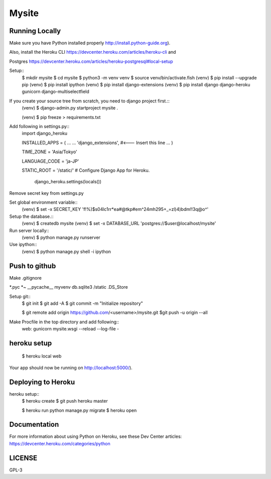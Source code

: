 ===============
Mysite
===============


Running Locally
===============
Make sure you have Python installed properly http://install.python-guide.org).

Also, install the Heroku CLI https://devcenter.heroku.com/articles/heroku-cli and

Postgres https://devcenter.heroku.com/articles/heroku-postgresql#local-setup


Setup::
  $ mkdir mysite
  $ cd mysite
  $ python3 -m venv venv
  $ source venv/bin/activate.fish
  (venv) $ pip install --upgrade pip
  (venv) $ pip install ipython
  (venv) $ pip install django-extensions
  (venv) $ pip install django django-heroku gunicorn django-multiselectfield

If you create your source tree from scratch, you need to django project first.::
  (venv) $ django-admin.py startproject mysite .


  (venv) $ pip freeze > requirements.txt


Add following in settings.py::
  import django_heroku

  INSTALLED_APPS = (
  ...
  ...
  'django_extensions', #<--- Insert this line
  ...
  )

  TIME_ZONE = 'Asia/Tokyo'

  LANGUAGE_CODE = 'ja-JP'

  STATIC_ROOT = '/static/'
  # Configure Django App for Heroku.
    django_heroku.settings(locals())


Remove secret key from settings.py

Set global environment variable::
  (venv) $ set -x SECRET_KEY 'f!%)$s04lc1rr*ea#@tkp#em^24mh295+_=zl)4)bdm!!3q@o^'


Setup the database.::
  (venv) $ createdb mysite
  (venv) $ set -x DATABASE_URL 'postgres://$user@localhost/mysite'

Run server locally::
  (venv) $ python manage.py runserver


Use ipython::
  (venv) $ python manage.py shell -i ipython

Push to github
==============
Make .gitignore  


*.pyc
*~
__pycache__
myvenv
db.sqlite3
/static
.DS_Store


Setup git::
  $ git init
  $ git add -A
  $ git commit -m "Initialize repository"
  
  $ git remote add origin https://github.com/<username>/mysite.git
  $git push -u origin --all

Make Procfile in the top directory and add following::
  web: gunicorn mysite.wsgi --reload --log-file -
  

heroku setup
============
  $ heroku local web

Your app should now be running on http://localhost:5000/).

Deploying to Heroku
===================

heroku setup::
  $ heroku create
  $ git push heroku master

  $ heroku run python manage.py migrate
  $ heroku open


Documentation
=============
For more information about using Python on Heroku, see these Dev Center articles:
https://devcenter.heroku.com/categories/python

LICENSE
=======
GPL-3
